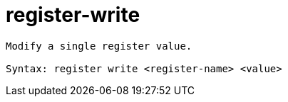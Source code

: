 = register-write

----
Modify a single register value.

Syntax: register write <register-name> <value>
----